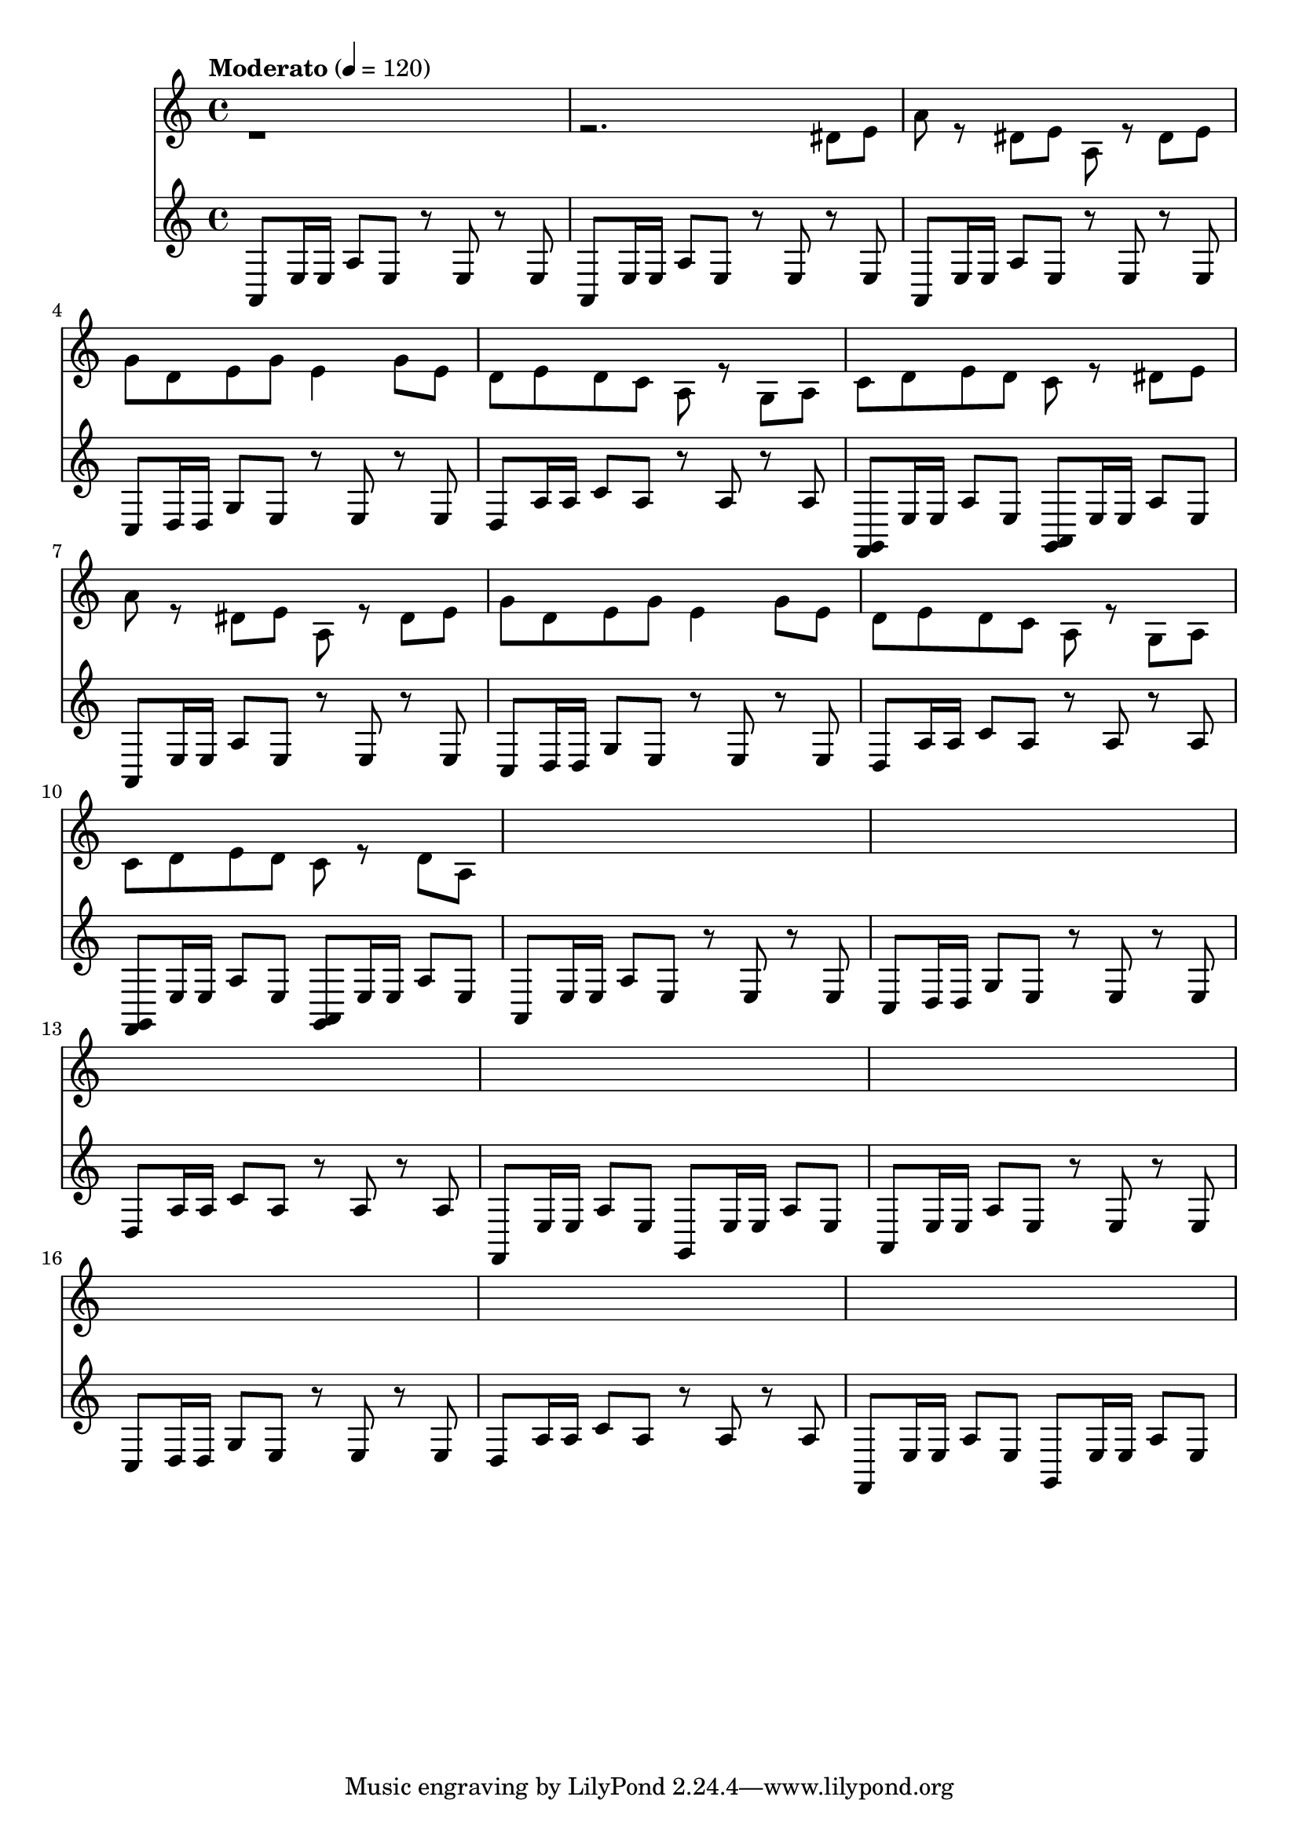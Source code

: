 \version "2.22.1"

% https://lilypond.org/doc/stable/Documentation/extending/simple-substitution-functions
% https://lilypond.org/doc/stable/Documentation/notation/using-music-functions
% https://lilypond.org/doc/stable/Documentation/notation/substitution-function-syntax
% https://lilypond.org/doc/stable/Documentation/notation/substitution-function-examples
segmentA =
#(define-music-function
    ()
    ()
  #{

    <<

      % https://lilypond.org/doc/stable/Documentation/notation/using-midi-instruments
      % https://lilypond.org/doc/stable/Documentation/notation/midi-instruments
      \new Staff \with {midiInstrument = "shamisen"} {

        a,8 e16e a8e r8e r8e a,8 e16e a8e r8e r8e

        a,8 e16e a8e r8e r8e
        c8  d16d g8e r8e r8e

        d8a16a c'8a r8a r8a
        <f,g,>8 e16e a8e
        <g,a,>8 e16e a8e

        a,8 e16e a8e r8e r8e
        c8  d16d g8e r8e r8e

        d8a16a c'8a r8a r8a
        <f,g,>8 e16e a8e
        <g,a,>8 e16e a8e

        % 00:20

        a,8 e16e a8e r8e r8e
        c8  d16d g8e r8e r8e

        d8a16a c'8a r8a r8a
        f,8 e16e a8e
        g,8 e16e a8e

        a,8 e16e a8e r8e r8e
        c8  d16d g8e r8e r8e

        d8a16a c'8a r8a r8a
        f,8 e16e a8e
        g,8 e16e a8e

      % http://lilypond.org/doc/stable/Documentation/notation/multiple-voices#-The-double-backslash-construct
      % http://lilypond.org/doc/stable/Documentation/notation/writing-pitches
      } \\ \fixed c' {

        r1 r2. dis8e

        a8 r dis e
        a,8 r dis e
        g8 d e g e4 g8e

        d8 e d c a, r g, a,
        c8 d e d c8r8 dis8e

        a8 r dis e
        a,8 r dis e
        g8 d e g e4 g8e

        d e d c a, r g, a,
        c8 d e d c8r8 d8a,

        % 00:20

      }

    >>

  #})

\score {

  {

    \time 4/4

    % https://en.wikipedia.org/wiki/Tempo
    \tempo Moderato 4 = 120

    % {
    %   r8 a,16e, g,8a,
    %   r8 a,16e, g,8a,
    %   r8 a,16e, g,8a,
    %   r8 a,16e, a8b
    % }

    \segmentA

    % % 00:55
    % {

    % }

  }

  \layout{}

  \midi{}

}
